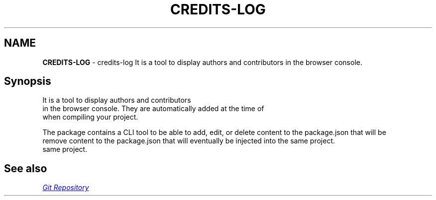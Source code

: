 .TH "CREDITS\-LOG" "1" "February 2025" "1.0.10"
.SH "NAME"
\fBCREDITS-LOG\fR \- credits\-log It is a tool to display authors and contributors in the browser console\.
.SH Synopsis
.P
It is a tool to display authors and contributors
.br
in the browser console\. They are automatically added at the time of
.br
when compiling your project\.
.P
The package contains a CLI tool to be able to add, edit, or delete content to the package\.json that will be
.br
remove content to the package\.json that will eventually be injected into the same project\.
.br
same project\.
.SH See also
.P
.UR https://github.com/klich3/credits-log
.I Git Repository
.UE

